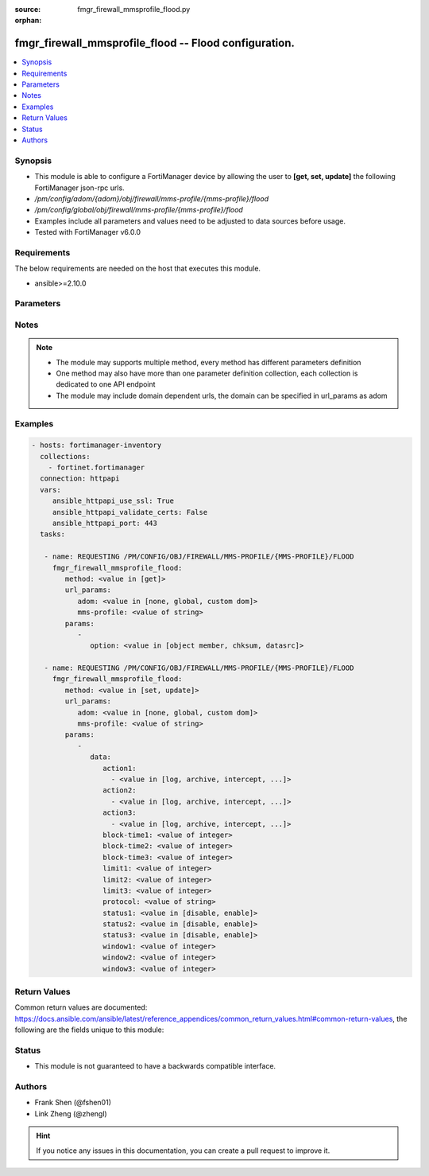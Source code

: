 :source: fmgr_firewall_mmsprofile_flood.py

:orphan:

.. _fmgr_firewall_mmsprofile_flood:

fmgr_firewall_mmsprofile_flood -- Flood configuration.
++++++++++++++++++++++++++++++++++++++++++++++++++++++

.. versionadded:: 2.10

.. contents::
   :local:
   :depth: 1


Synopsis
--------

- This module is able to configure a FortiManager device by allowing the user to **[get, set, update]** the following FortiManager json-rpc urls.
- `/pm/config/adom/{adom}/obj/firewall/mms-profile/{mms-profile}/flood`
- `/pm/config/global/obj/firewall/mms-profile/{mms-profile}/flood`
- Examples include all parameters and values need to be adjusted to data sources before usage.
- Tested with FortiManager v6.0.0


Requirements
------------
The below requirements are needed on the host that executes this module.

- ansible>=2.10.0



Parameters
----------

.. raw:: html

 <ul>
 <li><span class="li-head">url_params</span> - parameters in url path <span class="li-normal">type: dict</span> <span class="li-required">required: true</span></li>
 <ul class="ul-self">
 <li><span class="li-head">adom</span> - the domain prefix <span class="li-normal">type: str</span> <span class="li-normal"> choices: none, global, custom dom</span></li>
 <li><span class="li-head">mms-profile</span> - the object name <span class="li-normal">type: str</span> </li>
 </ul>
 <li><span class="li-head">parameters for method: [get]</span> - Flood configuration.</li>
 <ul class="ul-self">
 <li><span class="li-head">option</span> - Set fetch option for the request. <span class="li-normal">type: str</span>  <span class="li-normal">choices: [object member, chksum, datasrc]</span> </li>
 </ul>
 <li><span class="li-head">parameters for method: [set, update]</span> - Flood configuration.</li>
 <ul class="ul-self">
 <li><span class="li-head">data</span> - No description for the parameter <span class="li-normal">type: dict</span> <ul class="ul-self">
 <li><span class="li-head">action1</span> - No description for the parameter <span class="li-normal">type: array</span> <ul class="ul-self">
 <li><span class="li-head">{no-name}</span> - No description for the parameter <span class="li-normal">type: str</span>  <span class="li-normal">choices: [log, archive, intercept, block, archive-first, alert-notif]</span> </li>
 </ul>
 <li><span class="li-head">action2</span> - No description for the parameter <span class="li-normal">type: array</span> <ul class="ul-self">
 <li><span class="li-head">{no-name}</span> - No description for the parameter <span class="li-normal">type: str</span>  <span class="li-normal">choices: [log, archive, intercept, block, archive-first, alert-notif]</span> </li>
 </ul>
 <li><span class="li-head">action3</span> - No description for the parameter <span class="li-normal">type: array</span> <ul class="ul-self">
 <li><span class="li-head">{no-name}</span> - No description for the parameter <span class="li-normal">type: str</span>  <span class="li-normal">choices: [log, archive, intercept, block, archive-first, alert-notif]</span> </li>
 </ul>
 <li><span class="li-head">block-time1</span> - Duration for which action takes effect (0 - 35791 min). <span class="li-normal">type: int</span> </li>
 <li><span class="li-head">block-time2</span> - Duration for which action takes effect (0 - 35791 min). <span class="li-normal">type: int</span> </li>
 <li><span class="li-head">block-time3</span> - Duration action takes effect (0 - 35791 min). <span class="li-normal">type: int</span> </li>
 <li><span class="li-head">limit1</span> - Maximum number of messages allowed. <span class="li-normal">type: int</span> </li>
 <li><span class="li-head">limit2</span> - Maximum number of messages allowed. <span class="li-normal">type: int</span> </li>
 <li><span class="li-head">limit3</span> - Maximum number of messages allowed. <span class="li-normal">type: int</span> </li>
 <li><span class="li-head">protocol</span> - Protocol. <span class="li-normal">type: str</span> </li>
 <li><span class="li-head">status1</span> - Enable/disable status1 detection. <span class="li-normal">type: str</span>  <span class="li-normal">choices: [disable, enable]</span> </li>
 <li><span class="li-head">status2</span> - Enable/disable status2 detection. <span class="li-normal">type: str</span>  <span class="li-normal">choices: [disable, enable]</span> </li>
 <li><span class="li-head">status3</span> - Enable/disable status3 detection. <span class="li-normal">type: str</span>  <span class="li-normal">choices: [disable, enable]</span> </li>
 <li><span class="li-head">window1</span> - Window to count messages over (1 - 2880 min). <span class="li-normal">type: int</span> </li>
 <li><span class="li-head">window2</span> - Window to count messages over (1 - 2880 min). <span class="li-normal">type: int</span> </li>
 <li><span class="li-head">window3</span> - Window to count messages over (1 - 2880 min). <span class="li-normal">type: int</span> </li>
 </ul>
 </ul>
 </ul>






Notes
-----
.. note::

   - The module may supports multiple method, every method has different parameters definition

   - One method may also have more than one parameter definition collection, each collection is dedicated to one API endpoint

   - The module may include domain dependent urls, the domain can be specified in url_params as adom

Examples
--------

.. code-block:: yaml+jinja

 - hosts: fortimanager-inventory
   collections:
     - fortinet.fortimanager
   connection: httpapi
   vars:
      ansible_httpapi_use_ssl: True
      ansible_httpapi_validate_certs: False
      ansible_httpapi_port: 443
   tasks:

    - name: REQUESTING /PM/CONFIG/OBJ/FIREWALL/MMS-PROFILE/{MMS-PROFILE}/FLOOD
      fmgr_firewall_mmsprofile_flood:
         method: <value in [get]>
         url_params:
            adom: <value in [none, global, custom dom]>
            mms-profile: <value of string>
         params:
            -
               option: <value in [object member, chksum, datasrc]>

    - name: REQUESTING /PM/CONFIG/OBJ/FIREWALL/MMS-PROFILE/{MMS-PROFILE}/FLOOD
      fmgr_firewall_mmsprofile_flood:
         method: <value in [set, update]>
         url_params:
            adom: <value in [none, global, custom dom]>
            mms-profile: <value of string>
         params:
            -
               data:
                  action1:
                    - <value in [log, archive, intercept, ...]>
                  action2:
                    - <value in [log, archive, intercept, ...]>
                  action3:
                    - <value in [log, archive, intercept, ...]>
                  block-time1: <value of integer>
                  block-time2: <value of integer>
                  block-time3: <value of integer>
                  limit1: <value of integer>
                  limit2: <value of integer>
                  limit3: <value of integer>
                  protocol: <value of string>
                  status1: <value in [disable, enable]>
                  status2: <value in [disable, enable]>
                  status3: <value in [disable, enable]>
                  window1: <value of integer>
                  window2: <value of integer>
                  window3: <value of integer>



Return Values
-------------


Common return values are documented: https://docs.ansible.com/ansible/latest/reference_appendices/common_return_values.html#common-return-values, the following are the fields unique to this module:


.. raw:: html

 <ul>
 <li><span class="li-return"> return values for method: [get]</span> </li>
 <ul class="ul-self">
 <li><span class="li-return">data</span>
 - No description for the parameter <span class="li-normal">type: dict</span> <ul class="ul-self">
 <li> <span class="li-return"> action1 </span> - No description for the parameter <span class="li-normal">type: array</span> <ul class="ul-self">
 <li><span class="li-return">{no-name}</span> - No description for the parameter <span class="li-normal">type: str</span>  </li>
 </ul>
 <li> <span class="li-return"> action2 </span> - No description for the parameter <span class="li-normal">type: array</span> <ul class="ul-self">
 <li><span class="li-return">{no-name}</span> - No description for the parameter <span class="li-normal">type: str</span>  </li>
 </ul>
 <li> <span class="li-return"> action3 </span> - No description for the parameter <span class="li-normal">type: array</span> <ul class="ul-self">
 <li><span class="li-return">{no-name}</span> - No description for the parameter <span class="li-normal">type: str</span>  </li>
 </ul>
 <li> <span class="li-return"> block-time1 </span> - Duration for which action takes effect (0 - 35791 min). <span class="li-normal">type: int</span>  </li>
 <li> <span class="li-return"> block-time2 </span> - Duration for which action takes effect (0 - 35791 min). <span class="li-normal">type: int</span>  </li>
 <li> <span class="li-return"> block-time3 </span> - Duration action takes effect (0 - 35791 min). <span class="li-normal">type: int</span>  </li>
 <li> <span class="li-return"> limit1 </span> - Maximum number of messages allowed. <span class="li-normal">type: int</span>  </li>
 <li> <span class="li-return"> limit2 </span> - Maximum number of messages allowed. <span class="li-normal">type: int</span>  </li>
 <li> <span class="li-return"> limit3 </span> - Maximum number of messages allowed. <span class="li-normal">type: int</span>  </li>
 <li> <span class="li-return"> protocol </span> - Protocol. <span class="li-normal">type: str</span>  </li>
 <li> <span class="li-return"> status1 </span> - Enable/disable status1 detection. <span class="li-normal">type: str</span>  </li>
 <li> <span class="li-return"> status2 </span> - Enable/disable status2 detection. <span class="li-normal">type: str</span>  </li>
 <li> <span class="li-return"> status3 </span> - Enable/disable status3 detection. <span class="li-normal">type: str</span>  </li>
 <li> <span class="li-return"> window1 </span> - Window to count messages over (1 - 2880 min). <span class="li-normal">type: int</span>  </li>
 <li> <span class="li-return"> window2 </span> - Window to count messages over (1 - 2880 min). <span class="li-normal">type: int</span>  </li>
 <li> <span class="li-return"> window3 </span> - Window to count messages over (1 - 2880 min). <span class="li-normal">type: int</span>  </li>
 </ul>
 <li><span class="li-return">status</span>
 - No description for the parameter <span class="li-normal">type: dict</span> <ul class="ul-self">
 <li> <span class="li-return"> code </span> - No description for the parameter <span class="li-normal">type: int</span>  </li>
 <li> <span class="li-return"> message </span> - No description for the parameter <span class="li-normal">type: str</span>  </li>
 </ul>
 <li><span class="li-return">url</span>
 - No description for the parameter <span class="li-normal">type: str</span>  <span class="li-normal">example: /pm/config/adom/{adom}/obj/firewall/mms-profile/{mms-profile}/flood</span>  </li>
 </ul>
 <li><span class="li-return"> return values for method: [set, update]</span> </li>
 <ul class="ul-self">
 <li><span class="li-return">status</span>
 - No description for the parameter <span class="li-normal">type: dict</span> <ul class="ul-self">
 <li> <span class="li-return"> code </span> - No description for the parameter <span class="li-normal">type: int</span>  </li>
 <li> <span class="li-return"> message </span> - No description for the parameter <span class="li-normal">type: str</span>  </li>
 </ul>
 <li><span class="li-return">url</span>
 - No description for the parameter <span class="li-normal">type: str</span>  <span class="li-normal">example: /pm/config/adom/{adom}/obj/firewall/mms-profile/{mms-profile}/flood</span>  </li>
 </ul>
 </ul>





Status
------

- This module is not guaranteed to have a backwards compatible interface.


Authors
-------

- Frank Shen (@fshen01)
- Link Zheng (@zhengl)


.. hint::

    If you notice any issues in this documentation, you can create a pull request to improve it.




